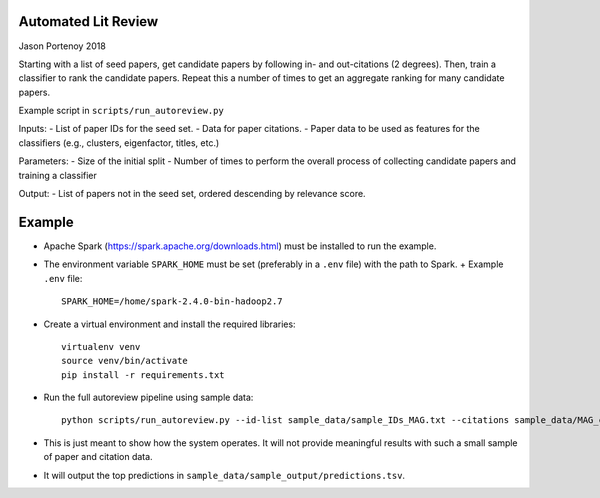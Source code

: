 Automated Lit Review
========================

Jason Portenoy
2018

Starting with a list of seed papers, get candidate papers by following in- and out-citations (2 degrees).
Then, train a classifier to rank the candidate papers.
Repeat this a number of times to get an aggregate ranking for many candidate papers.

Example script in ``scripts/run_autoreview.py``

Inputs:
- List of paper IDs for the seed set.
- Data for paper citations.
- Paper data to be used as features for the classifiers (e.g., clusters, eigenfactor, titles, etc.)

Parameters:
- Size of the initial split
- Number of times to perform the overall process of collecting candidate papers and training a classifier

Output:
- List of papers not in the seed set, ordered descending by relevance score.

Example
========

- Apache Spark (https://spark.apache.org/downloads.html) must be installed to run the example.

- The environment variable ``SPARK_HOME`` must be set (preferably in a ``.env`` file) with the path to Spark.
  + Example ``.env`` file::

        SPARK_HOME=/home/spark-2.4.0-bin-hadoop2.7

- Create a virtual environment and install the required libraries::

        virtualenv venv
        source venv/bin/activate
        pip install -r requirements.txt

- Run the full autoreview pipeline using sample data::

        python scripts/run_autoreview.py --id-list sample_data/sample_IDs_MAG.txt --citations sample_data/MAG_citations_sample --papers sample_data/MAG_papers_sample --sample-size 15 --random-seed 999 --id-colname Paper_ID --cited-colname Paper_reference_ID --outdir sample_data/sample_output --debug

- This is just meant to show how the system operates. It will not provide meaningful results with such a small sample of paper and citation data.

- It will output the top predictions in ``sample_data/sample_output/predictions.tsv``.

